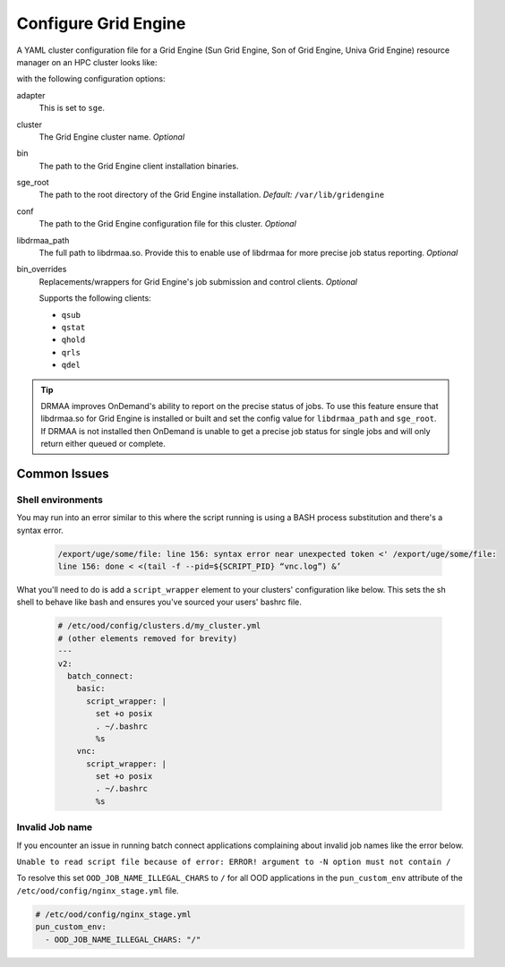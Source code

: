 .. _resource-manager-sge:

Configure Grid Engine
=====================

A YAML cluster configuration file for a Grid Engine (Sun Grid Engine, Son of Grid Engine, Univa Grid Engine) resource manager on an HPC
cluster looks like:

.. code-block:: yaml
   :emphasize-lines: 8-

   # /etc/ood/config/clusters.d/my_cluster.yml
   ---
   v2:
     metadata:
       title: "My Cluster"
     login:
       host: "my_cluster.my_center.edu"
     job:
       adapter: "sge"
       cluster: "my_cluster"
       bin: "/usr/lib/gridengine"
       conf: "/etc/default/gridengine"
       sge_root: "/var/lib/gridengine"
       libdrmaa_path: "/var/lib/gridengine/drmaa/libdrmaa.so"
       # bin_overrides:
         # qsub: "/usr/local/bin/qsub_wrapper"
         # qstat: ""
         # qhold: ""
         # qrls: ""
         # qdel: ""

with the following configuration options:

adapter
  This is set to ``sge``.
cluster
  The Grid Engine cluster name. *Optional*
bin
  The path to the Grid Engine client installation binaries.
sge_root
  The path to the root directory of the Grid Engine installation. *Default:* ``/var/lib/gridengine``
conf
  The path to the Grid Engine configuration file for this cluster. *Optional*
libdrmaa_path
  The full path to libdrmaa.so. Provide this to enable use of libdrmaa for more precise job status reporting.  *Optional*
bin_overrides
  Replacements/wrappers for Grid Engine's job submission and control clients. *Optional*

  Supports the following clients:

  - ``qsub``
  - ``qstat``
  - ``qhold``
  - ``qrls``
  - ``qdel``

.. tip::

   DRMAA improves OnDemand's ability to report on the precise status of jobs. To use this feature ensure that libdrmaa.so for Grid Engine is installed or built and set the config value for ``libdrmaa_path`` and ``sge_root``. If DRMAA is not installed then OnDemand is unable to get a precise job status for single jobs and will only return either queued or complete.

Common Issues
-------------

Shell environments
******************

You may run into an error similar to this where the script running is using a BASH process
substitution and there's a syntax error.

  .. code-block:: text

    /export/uge/some/file: line 156: syntax error near unexpected token <' /export/uge/some/file:
    line 156: done < <(tail -f --pid=${SCRIPT_PID} “vnc.log”) &’

What you'll need to do is add a ``script_wrapper`` element to your clusters' configuration like below.
This sets the sh shell to behave like bash and ensures you've sourced your users' bashrc file.

  .. code-block:: yaml

    # /etc/ood/config/clusters.d/my_cluster.yml
    # (other elements removed for brevity)
    ---
    v2:
      batch_connect:
        basic:
          script_wrapper: |
            set +o posix
            . ~/.bashrc
            %s
        vnc:
          script_wrapper: |
            set +o posix
            . ~/.bashrc
            %s

Invalid Job name
****************
If you encounter an issue in running batch connect applications complaining about invalid
job names like the error below.

``Unable to read script file because of error: ERROR! argument to -N option must not contain /``

To resolve this set ``OOD_JOB_NAME_ILLEGAL_CHARS`` to ``/`` for all OOD applications in the 
``pun_custom_env`` attribute of the ``/etc/ood/config/nginx_stage.yml`` file.

.. code-block:: yaml

    # /etc/ood/config/nginx_stage.yml
    pun_custom_env:
      - OOD_JOB_NAME_ILLEGAL_CHARS: "/"